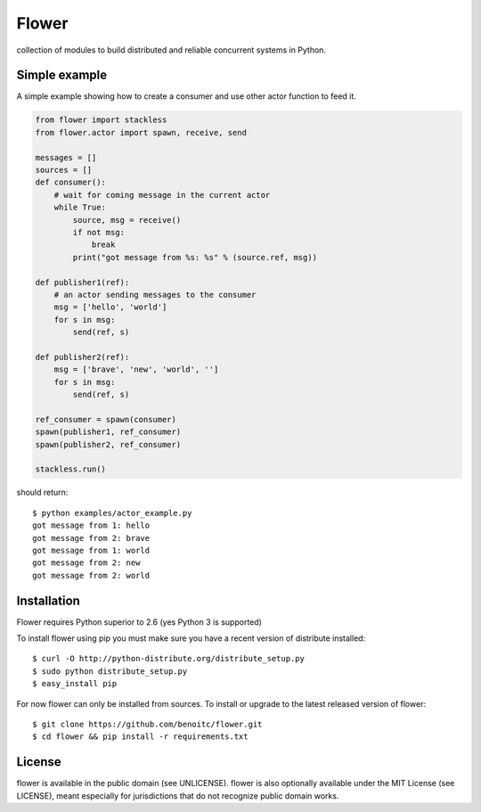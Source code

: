 Flower
======

.. image:: https://secure.travis-ci.org/benoitc/flower.png?branch=master
    :target: http://travis-ci.org/benoitc/flower

collection of modules to build distributed and reliable concurrent
systems in Python.

Simple example
--------------

A simple example showing how to create a consumer and use other actor
function to feed it.

.. code-block:: python

        from flower import stackless
        from flower.actor import spawn, receive, send

        messages = []
        sources = []
        def consumer():
            # wait for coming message in the current actor
            while True:
                source, msg = receive()
                if not msg:
                    break
                print("got message from %s: %s" % (source.ref, msg))

        def publisher1(ref):
            # an actor sending messages to the consumer
            msg = ['hello', 'world']
            for s in msg:
                send(ref, s)

        def publisher2(ref):
            msg = ['brave', 'new', 'world', '']
            for s in msg:
                send(ref, s)

        ref_consumer = spawn(consumer)
        spawn(publisher1, ref_consumer)
        spawn(publisher2, ref_consumer)

        stackless.run()


should return::

    $ python examples/actor_example.py
    got message from 1: hello
    got message from 2: brave
    got message from 1: world
    got message from 2: new
    got message from 2: world


Installation
------------

Flower requires Python superior to 2.6 (yes Python 3 is supported)

To install flower using pip you must make sure you have a
recent version of distribute installed::

    $ curl -O http://python-distribute.org/distribute_setup.py
    $ sudo python distribute_setup.py
    $ easy_install pip


For now flower can only be installed from sources. To install or upgrade to the latest released version of flower::

    $ git clone https://github.com/benoitc/flower.git
    $ cd flower && pip install -r requirements.txt

License
-------

flower is available in the public domain (see UNLICENSE). flower is also
optionally available under the MIT License (see LICENSE), meant
especially for jurisdictions that do not recognize public domain
works.
